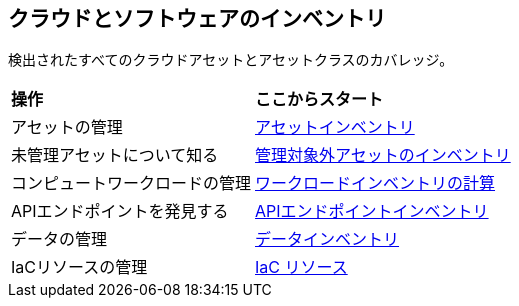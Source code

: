 == クラウドとソフトウェアのインベントリ

検出されたすべてのクラウドアセットとアセットクラスのカバレッジ。

//PM provided video
//cloud-and-software-inventory.gif

[cols="30%a,70%a"]
|===
|*操作*
|*ここからスタート*

|アセットの管理
|xref:asset-inventory.adoc[アセットインベントリ]

|未管理アセットについて知る
|xref:cdem-unmanaged-assets-inventory.adoc[管理対象外アセットのインベントリ]

|コンピュートワークロードの管理
|xref:compute-workloads-inventory.adoc[ワークロードインベントリの計算]

|APIエンドポイントを発見する
|xref:api-endpoints-inventory.adoc[APIエンドポイントインベントリ]

|データの管理
|xref:data-inventory.adoc[データインベントリ]

|IaCリソースの管理
|xref:iac-resources.adoc[IaC リソース]

// |What's next? 

|===